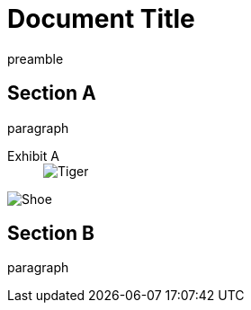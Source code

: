 
= Document Title

preamble

== Section A

paragraph

--
Exhibit A::
+
[#tiger.animal]
image::tiger.png[Tiger]
--

image::shoe.png[Shoe]

== Section B

paragraph
